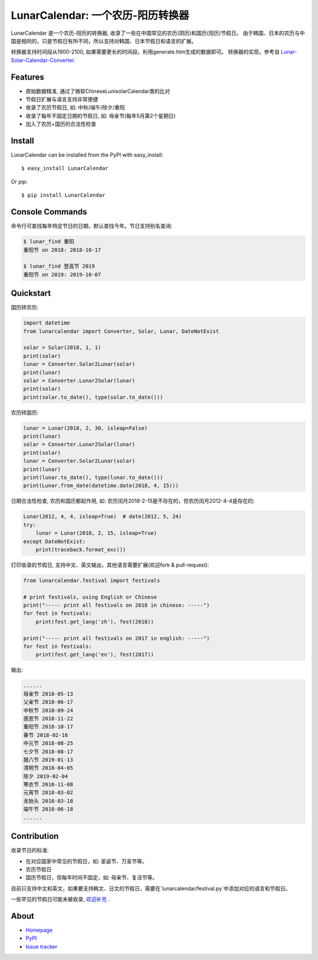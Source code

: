 LunarCalendar: 一个农历-阳历转换器
================================================

.. image::
  https://img.shields.io/pypi/v/LunarCalendar.svg
  :target: https://pypi.python.org/pypi/LunarCalendar
  :alt: Last stable version (PyPI)

LunarCalendar 是一个农历-阳历的转换器, 收录了一些在中国常见的农历(阴历)和国历(阳历)节假日。
由于韩国、日本的农历与中国是相同的，只是节假日有所不同，所以支持对韩国、日本节假日和语言的扩展。

转换器支持时间段从1900-2100, 如果需要更长的时间段，利用generate.htm生成的数据即可。
转换器的实现，参考自 `Lunar-Solar-Calendar-Converter <https://github.com/isee15/Lunar-Solar-Calendar-Converter>`_.


Features
--------

* 原始数据精准, 通过了微软ChineseLunisolarCalendar类的比对
* 节假日扩展与语言支持非常便捷
* 收录了农历节假日, 如: 中秋/端午/除夕/重阳
* 收录了每年不固定日期的节假日, 如: 母亲节(每年5月第2个星期日)
* 加入了农历+国历的合法性检查


Install
--------

LunarCalendar can be installed from the PyPI with easy_install::

   $ easy_install LunarCalendar

Or pip::

   $ pip install LunarCalendar


Console Commands
----------------

命令行可查找每年特定节日的日期，默认查找今年。节日支持别名查询:

.. code-block:: console

    $ lunar_find 重阳
    重阳节 on 2018: 2018-10-17

    $ lunar_find 登高节 2019
    重阳节 on 2019: 2019-10-07


Quickstart
----------

国历转农历:

.. code-block:: python

    import datetime
    from lunarcalendar import Converter, Solar, Lunar, DateNotExist

    solar = Solar(2018, 1, 1)
    print(solar)
    lunar = Converter.Solar2Lunar(solar)
    print(lunar)
    solar = Converter.Lunar2Solar(lunar)
    print(solar)
    print(solar.to_date(), type(solar.to_date()))

农历转国历:

.. code-block:: python

    lunar = Lunar(2018, 2, 30, isleap=False)
    print(lunar)
    solar = Converter.Lunar2Solar(lunar)
    print(solar)
    lunar = Converter.Solar2Lunar(solar)
    print(lunar)
    print(lunar.to_date(), type(lunar.to_date()))
    print(Lunar.from_date(datetime.date(2018, 4, 15)))

日期合法性检查, 农历和国历都起作用, 如: 农历闰月2018-2-15是不存在的，但农历闰月2012-4-4是存在的:

.. code-block:: python

    Lunar(2012, 4, 4, isleap=True)  # date(2012, 5, 24)
    try:
        lunar = Lunar(2018, 2, 15, isleap=True)
    except DateNotExist:
        print(traceback.format_exc())

打印收录的节假日, 支持中文、英文输出，其他语言需要扩展(欢迎fork & pull-request):

.. code-block:: python

    from lunarcalendar.festival import festivals

    # print festivals, using English or Chinese
    print("----- print all festivals on 2018 in chinese: -----")
    for fest in festivals:
        print(fest.get_lang('zh'), fest(2018))

    print("----- print all festivals on 2017 in english: -----")
    for fest in festivals:
        print(fest.get_lang('en'), fest(2017))

输出:

.. code-block:: shell

    ......
    母亲节 2018-05-13
    父亲节 2018-06-17
    中秋节 2018-09-24
    感恩节 2018-11-22
    重阳节 2018-10-17
    春节 2018-02-16
    中元节 2018-08-25
    七夕节 2018-08-17
    腊八节 2019-01-13
    清明节 2018-04-05
    除夕 2019-02-04
    寒衣节 2018-11-08
    元宵节 2018-03-02
    龙抬头 2018-03-18
    端午节 2018-06-18
    ......


Contribution
-------------

收录节日的标准:

* 在对应国家中常见的节假日，如: 圣诞节、万圣节等。
* 农历节假日
* 国历节假日，但每年时间不固定，如: 母亲节、复活节等。

目前只支持中文和英文，如果要支持韩文、日文的节假日，需要在`lunarcalendar/festival.py`中添加对应的语言和节假日。

一些罕见的节假日可能未被收录, `欢迎补充 <https://github.com/wolfhong/LunarCalendar/issues>`_ .


About
------

* `Homepage <http://github.com/wolfhong/LunarCalendar>`_
* `PyPI <https://pypi.python.org/pypi/LunarCalendar>`_
* `Issue tracker <https://github.com/wolfhong/LunarCalendar/issues?status=new&status=open>`_
